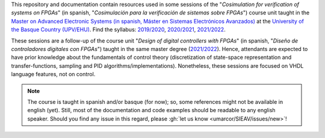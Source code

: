 .. _Introduction:

This repository and documentation contain resources used in some sessions of the "*Cosimulation for verification of
systems on FPGAs*" (in spanish, "*Cosimulación para la verificación de sistemas sobre FPGAs*") course unit taught in the
`Master on Advanced Electronic Systems (in spanish, Máster en Sistemas Electrónicos Avanzados) <https://www.ehu.eus/es/web/master/master-sistemas-electronicos-avanzados>`__
at the `University of the Basque Country (UPV/EHU) <https://www.ehu.eus>`__.
Find the syllabus:
`2019/2020 <https://www.ehu.eus/es/web/master/master-sistemas-electronicos-avanzados/materia?p_anyo_ofd=20190&p_anyo_pop=20170&p_cod_centro=345&p_cod_materia=9117&p_cod_asignatura=504738&p_tipo_asignatura=1>`__,
`2020/2021 <https://www.ehu.eus/es/web/master/master-sistemas-electronicos-avanzados/materia?p_anyo_ofd=20200&p_anyo_pop=20170&p_cod_centro=345&p_cod_materia=9117&p_cod_asignatura=504738&p_tipo_asignatura=1>`__,
`2021/2022 <https://www.ehu.eus/es/web/master/master-sistemas-electronicos-avanzados/materia?p_anyo_ofd=20210&p_anyo_pop=20170&p_cod_centro=345&p_cod_materia=9117&p_cod_asignatura=504738&p_tipo_asignatura=1>`__.

These sessions are a follow-up of the course unit "*Design of digital controllers with FPGAs*" (in spanish, "*Diseño de
controladores digitales con FPGAs*") taught in the same master degree (`2021/2022 <https://www.ehu.eus/es/web/master/master-sistemas-electronicos-avanzados/materia?p_anyo_ofd=20210&p_anyo_pop=20170&p_cod_centro=345&p_cod_materia=9120&p_cod_asignatura=504740&p_tipo_asignatura=1>`__).
Hence, attendants are expected to have prior knowledge about the fundamentals of control theory (discretization of state-space representation and transfer-functions, sampling and PID algorithms/implementations).
Nonetheless, these sessions are focused on VHDL language features, not on control.

.. NOTE::
  The course is taught in spanish and/or basque (for now); so, some references might not be available in english (yet).
  Still, most of the documentation and code examples should be readable to any english speaker.
  Should you find any issue in this regard, please :gh:`let us know <umarcor/SIEAV/issues/new>`!
